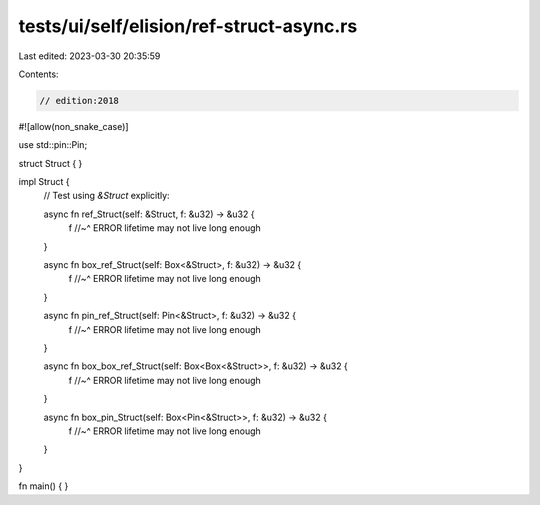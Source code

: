 tests/ui/self/elision/ref-struct-async.rs
=========================================

Last edited: 2023-03-30 20:35:59

Contents:

.. code-block:: rs

    // edition:2018

#![allow(non_snake_case)]

use std::pin::Pin;

struct Struct { }

impl Struct {
    // Test using `&Struct` explicitly:

    async fn ref_Struct(self: &Struct, f: &u32) -> &u32 {
        f
        //~^ ERROR lifetime may not live long enough
    }

    async fn box_ref_Struct(self: Box<&Struct>, f: &u32) -> &u32 {
        f
        //~^ ERROR lifetime may not live long enough
    }

    async fn pin_ref_Struct(self: Pin<&Struct>, f: &u32) -> &u32 {
        f
        //~^ ERROR lifetime may not live long enough
    }

    async fn box_box_ref_Struct(self: Box<Box<&Struct>>, f: &u32) -> &u32 {
        f
        //~^ ERROR lifetime may not live long enough
    }

    async fn box_pin_Struct(self: Box<Pin<&Struct>>, f: &u32) -> &u32 {
        f
        //~^ ERROR lifetime may not live long enough
    }
}

fn main() { }


